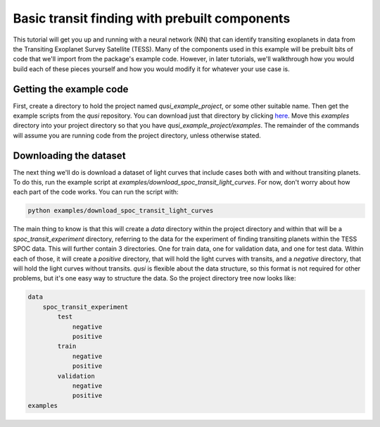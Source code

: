 Basic transit finding with prebuilt components
==============================================

This tutorial will get you up and running with a neural network (NN) that can identify transiting exoplanets in data from the Transiting Exoplanet Survey Satellite (TESS). Many of the components used in this example will be prebuilt bits of code that we'll import from the package's example code. However, in later tutorials, we'll walkthrough how you would build each of these pieces yourself and how you would modify it for whatever your use case is.

Getting the example code
------------------------

First, create a directory to hold the project named `qusi_example_project`, or some other suitable name. Then get the example scripts from the `qusi` repository. You can download just that directory by clicking `here <https://download-directory.github.io/?url=https%3A%2F%2Fgithub.com%2Fgolmschenk%2Fqusi%2Ftree%2Fmain%2Fexamples>`_. Move this `examples` directory into your project directory so that you have `qusi_example_project/examples`. The remainder of the commands will assume you are running code from the project directory, unless otherwise stated.

Downloading the dataset
-----------------------

The next thing we'll do is download a dataset of light curves that include cases both with and without transiting planets. To do this, run the example script at `examples/download_spoc_transit_light_curves`. For now, don't worry about how each part of the code works. You can run the script with:

.. code:: sh

    python examples/download_spoc_transit_light_curves

The main thing to know is that this will create a `data` directory within the project directory and within that will be a `spoc_transit_experiment` directory, referring to the data for the experiment of finding transiting planets within the TESS SPOC data. This will further contain 3 directories. One for train data, one for validation data, and one for test data. Within each of those, it will create a `positive` directory, that will hold the light curves with transits, and a `negative` directory, that will hold the light curves without transits. `qusi` is flexible about the data structure, so this format is not required for other problems, but it's one easy way to structure the data. So the project directory tree now looks like:

.. code::

    data
        spoc_transit_experiment
            test
                negative
                positive
            train
                negative
                positive
            validation
                negative
                positive
    examples
